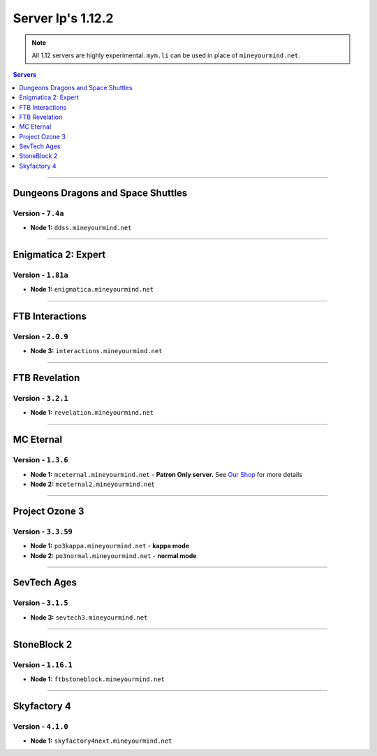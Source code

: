 ==================
Server Ip's 1.12.2
==================
.. note::  All 1.12 servers are highly experimental. ``mym.li`` can be used in place of ``mineyourmind.net``.
.. contents:: Servers
  :depth: 1
  :local:

----

Dungeons Dragons and Space Shuttles
^^^^^^^^^^^^^^^^^^^^^^^^^^^^^^^^^^^
Version - ``7.4a``
------------------

* **Node 1:** ``ddss.mineyourmind.net``

----

Enigmatica 2: Expert
^^^^^^^^^^^^^^^^^^^^
Version - ``1.81a``
-------------------

* **Node 1:** ``enigmatica.mineyourmind.net``

----

FTB Interactions
^^^^^^^^^^^^^^^^
Version - ``2.0.9``
-------------------

* **Node 3:** ``interactions.mineyourmind.net``

----

FTB Revelation
^^^^^^^^^^^^^^
Version - ``3.2.1``
-------------------

* **Node 1:** ``revelation.mineyourmind.net``

----

MC Eternal
^^^^^^^^^^
Version - ``1.3.6``
-------------------

* **Node 1:** ``mceternal.mineyourmind.net`` - **Patron Only server.** See `Our Shop <https://mineyourmind.net/shop.html>`_ for more details
* **Node 2:** ``mceternal2.mineyourmind.net``

----

Project Ozone 3
^^^^^^^^^^^^^^^
Version - ``3.3.59``
---------------------

* **Node 1:** ``po3kappa.mineyourmind.net`` - **kappa mode**
* **Node 2:** ``po3normal.mineyourmind.net`` - **normal mode**

----

SevTech Ages
^^^^^^^^^^^^
Version - ``3.1.5``
-------------------
* **Node 3:** ``sevtech3.mineyourmind.net``

----

StoneBlock 2
^^^^^^^^^^^^
Version - ``1.16.1``
--------------------

* **Node 1:** ``ftbstoneblock.mineyourmind.net``

----

Skyfactory 4
^^^^^^^^^^^^
Version - ``4.1.0``
-------------------

* **Node 1:** ``skyfactory4next.mineyourmind.net``
